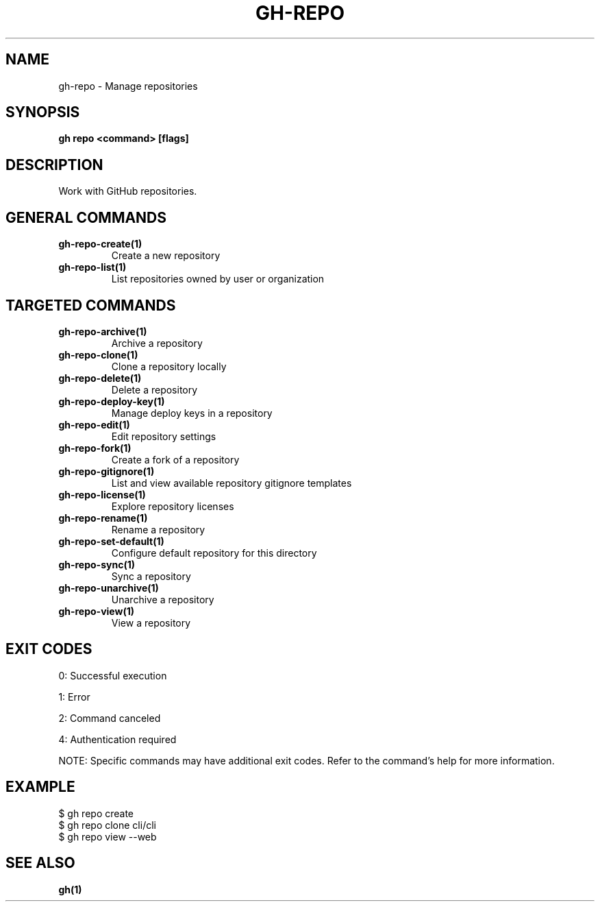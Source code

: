 .nh
.TH "GH-REPO" "1" "Nov 2024" "GitHub CLI 2.62.0" "GitHub CLI manual"

.SH NAME
gh-repo - Manage repositories


.SH SYNOPSIS
\fBgh repo <command> [flags]\fR


.SH DESCRIPTION
Work with GitHub repositories.


.SH GENERAL COMMANDS
.TP
\fBgh-repo-create(1)\fR
Create a new repository

.TP
\fBgh-repo-list(1)\fR
List repositories owned by user or organization


.SH TARGETED COMMANDS
.TP
\fBgh-repo-archive(1)\fR
Archive a repository

.TP
\fBgh-repo-clone(1)\fR
Clone a repository locally

.TP
\fBgh-repo-delete(1)\fR
Delete a repository

.TP
\fBgh-repo-deploy-key(1)\fR
Manage deploy keys in a repository

.TP
\fBgh-repo-edit(1)\fR
Edit repository settings

.TP
\fBgh-repo-fork(1)\fR
Create a fork of a repository

.TP
\fBgh-repo-gitignore(1)\fR
List and view available repository gitignore templates

.TP
\fBgh-repo-license(1)\fR
Explore repository licenses

.TP
\fBgh-repo-rename(1)\fR
Rename a repository

.TP
\fBgh-repo-set-default(1)\fR
Configure default repository for this directory

.TP
\fBgh-repo-sync(1)\fR
Sync a repository

.TP
\fBgh-repo-unarchive(1)\fR
Unarchive a repository

.TP
\fBgh-repo-view(1)\fR
View a repository


.SH EXIT CODES
0: Successful execution

.PP
1: Error

.PP
2: Command canceled

.PP
4: Authentication required

.PP
NOTE: Specific commands may have additional exit codes. Refer to the command's help for more information.


.SH EXAMPLE
.EX
$ gh repo create
$ gh repo clone cli/cli
$ gh repo view --web

.EE


.SH SEE ALSO
\fBgh(1)\fR
